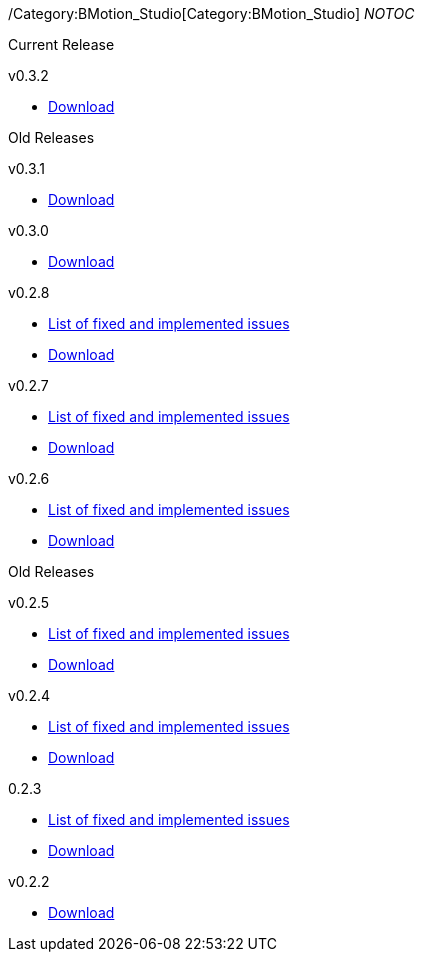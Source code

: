 /Category:BMotion_Studio[Category:BMotion_Studio] __NOTOC__

Current Release

v0.3.2

* http://www3.hhu.de/stups/downloads/bmotion/releases/0.3.2[Download]

Old Releases

v0.3.1

* http://www3.hhu.de/stups/downloads/bmotion/releases/0.3.1[Download]

v0.3.0

* http://www3.hhu.de/stups/downloads/bmotion/releases/0.3.0[Download]

v0.2.8

* https://probjira.atlassian.net/issues/?filter=11900[List of fixed and
implemented issues]
* http://www3.hhu.de/stups/downloads/bmotion/releases/0.2.8[Download]

v0.2.7

* https://probjira.atlassian.net/issues/?filter=11800[List of fixed and
implemented issues]
* http://www3.hhu.de/stups/downloads/bmotion/releases/0.2.7[Download]

v0.2.6

* https://probjira.atlassian.net/issues/?filter=11700[List of fixed and
implemented issues]
* http://www3.hhu.de/stups/downloads/bmotion/releases/0.2.6[Download]

Old Releases

v0.2.5

* https://probjira.atlassian.net/issues/?filter=11600[List of fixed and
implemented issues]
* http://www3.hhu.de/stups/downloads/bmotion/releases/0.2.5[Download]

v0.2.4

* https://probjira.atlassian.net/issues/?filter=11501[List of fixed and
implemented issues]
* http://www3.hhu.de/stups/downloads/bmotion/releases/0.2.4[Download]

0.2.3

* https://probjira.atlassian.net/issues/?filter=11400[List of fixed and
implemented issues]
* http://www3.hhu.de/stups/downloads/bmotion/releases/0.2.3[Download]

v0.2.2

* http://www3.hhu.de/stups/downloads/bmotion/releases/0.2.2[Download]
